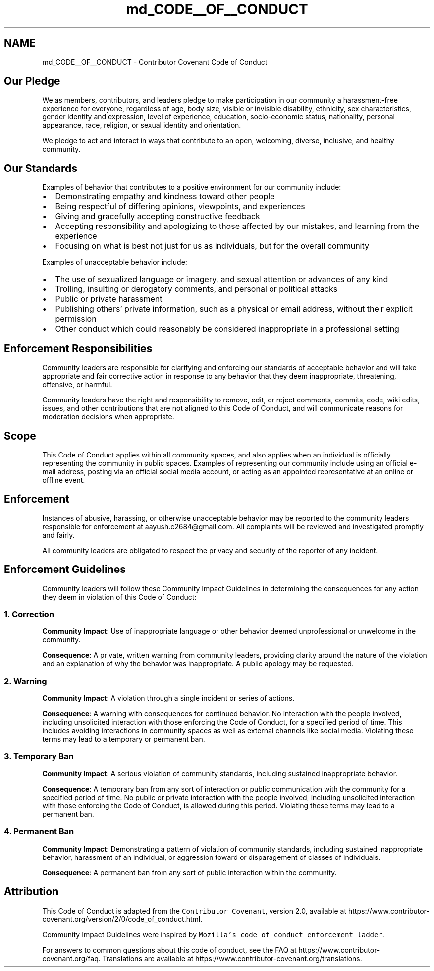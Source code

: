 .TH "md_CODE__OF__CONDUCT" 3 "AI Ecosystem" \" -*- nroff -*-
.ad l
.nh
.SH NAME
md_CODE__OF__CONDUCT \- Contributor Covenant Code of Conduct 
.PP
 
.SH "Our Pledge"
.PP
We as members, contributors, and leaders pledge to make participation in our community a harassment-free experience for everyone, regardless of age, body size, visible or invisible disability, ethnicity, sex characteristics, gender identity and expression, level of experience, education, socio-economic status, nationality, personal appearance, race, religion, or sexual identity and orientation\&.
.PP
We pledge to act and interact in ways that contribute to an open, welcoming, diverse, inclusive, and healthy community\&.
.SH "Our Standards"
.PP
Examples of behavior that contributes to a positive environment for our community include:
.PP
.IP "\(bu" 2
Demonstrating empathy and kindness toward other people
.IP "\(bu" 2
Being respectful of differing opinions, viewpoints, and experiences
.IP "\(bu" 2
Giving and gracefully accepting constructive feedback
.IP "\(bu" 2
Accepting responsibility and apologizing to those affected by our mistakes, and learning from the experience
.IP "\(bu" 2
Focusing on what is best not just for us as individuals, but for the overall community
.PP
.PP
Examples of unacceptable behavior include:
.PP
.IP "\(bu" 2
The use of sexualized language or imagery, and sexual attention or advances of any kind
.IP "\(bu" 2
Trolling, insulting or derogatory comments, and personal or political attacks
.IP "\(bu" 2
Public or private harassment
.IP "\(bu" 2
Publishing others' private information, such as a physical or email address, without their explicit permission
.IP "\(bu" 2
Other conduct which could reasonably be considered inappropriate in a professional setting
.PP
.SH "Enforcement Responsibilities"
.PP
Community leaders are responsible for clarifying and enforcing our standards of acceptable behavior and will take appropriate and fair corrective action in response to any behavior that they deem inappropriate, threatening, offensive, or harmful\&.
.PP
Community leaders have the right and responsibility to remove, edit, or reject comments, commits, code, wiki edits, issues, and other contributions that are not aligned to this Code of Conduct, and will communicate reasons for moderation decisions when appropriate\&.
.SH "Scope"
.PP
This Code of Conduct applies within all community spaces, and also applies when an individual is officially representing the community in public spaces\&. Examples of representing our community include using an official e-mail address, posting via an official social media account, or acting as an appointed representative at an online or offline event\&.
.SH "Enforcement"
.PP
Instances of abusive, harassing, or otherwise unacceptable behavior may be reported to the community leaders responsible for enforcement at aayush.c2684@gmail.com\&. All complaints will be reviewed and investigated promptly and fairly\&.
.PP
All community leaders are obligated to respect the privacy and security of the reporter of any incident\&.
.SH "Enforcement Guidelines"
.PP
Community leaders will follow these Community Impact Guidelines in determining the consequences for any action they deem in violation of this Code of Conduct:
.SS "1\&. Correction"
\fBCommunity Impact\fP: Use of inappropriate language or other behavior deemed unprofessional or unwelcome in the community\&.
.PP
\fBConsequence\fP: A private, written warning from community leaders, providing clarity around the nature of the violation and an explanation of why the behavior was inappropriate\&. A public apology may be requested\&.
.SS "2\&. Warning"
\fBCommunity Impact\fP: A violation through a single incident or series of actions\&.
.PP
\fBConsequence\fP: A warning with consequences for continued behavior\&. No interaction with the people involved, including unsolicited interaction with those enforcing the Code of Conduct, for a specified period of time\&. This includes avoiding interactions in community spaces as well as external channels like social media\&. Violating these terms may lead to a temporary or permanent ban\&.
.SS "3\&. Temporary Ban"
\fBCommunity Impact\fP: A serious violation of community standards, including sustained inappropriate behavior\&.
.PP
\fBConsequence\fP: A temporary ban from any sort of interaction or public communication with the community for a specified period of time\&. No public or private interaction with the people involved, including unsolicited interaction with those enforcing the Code of Conduct, is allowed during this period\&. Violating these terms may lead to a permanent ban\&.
.SS "4\&. Permanent Ban"
\fBCommunity Impact\fP: Demonstrating a pattern of violation of community standards, including sustained inappropriate behavior, harassment of an individual, or aggression toward or disparagement of classes of individuals\&.
.PP
\fBConsequence\fP: A permanent ban from any sort of public interaction within the community\&.
.SH "Attribution"
.PP
This Code of Conduct is adapted from the \fCContributor Covenant\fP, version 2\&.0, available at https://www.contributor-covenant.org/version/2/0/code_of_conduct.html\&.
.PP
Community Impact Guidelines were inspired by \fCMozilla's code of conduct enforcement ladder\fP\&.
.PP
For answers to common questions about this code of conduct, see the FAQ at https://www.contributor-covenant.org/faq\&. Translations are available at https://www.contributor-covenant.org/translations\&. 
